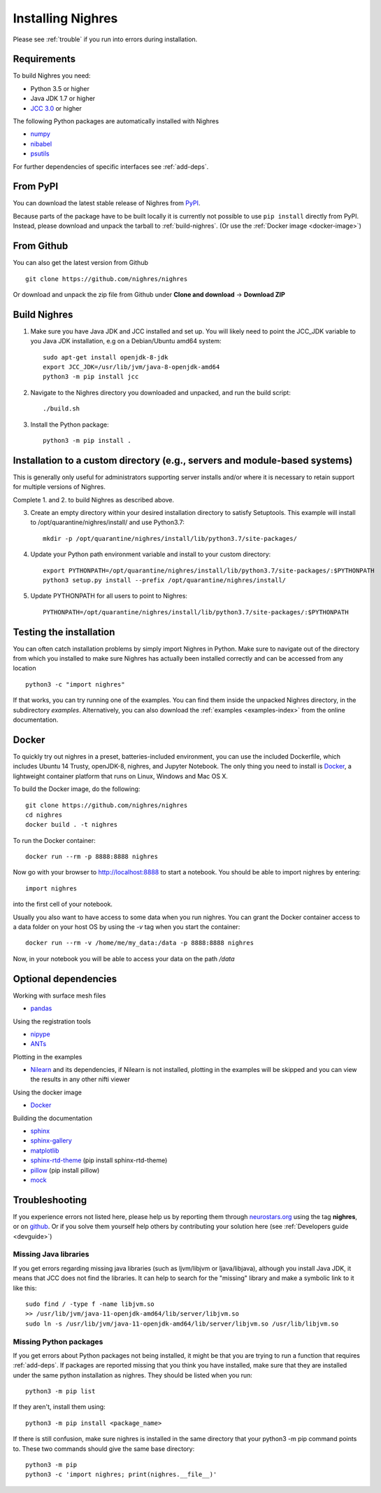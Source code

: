Installing Nighres
===================

Please see :ref:`trouble` if you run into errors during installation.

Requirements
------------

To build Nighres you need:

* Python 3.5 or higher
* Java JDK 1.7 or higher
* `JCC 3.0 <https://pypi.org/project/JCC/>`_ or higher


The following Python packages are automatically installed with Nighres

* `numpy <http://www.numpy.org/>`_
* `nibabel <http://nipy.org/nibabel/>`_
* `psutils <https://pypi.org/project/psutil/>`_

For further dependencies of specific interfaces see :ref:`add-deps`.

From PyPI
----------

You can download the latest stable release of Nighres from `PyPI <https://pypi.python.org/pypi/nighres>`_.

Because parts of the package have to be built locally it is currently not possible to use ``pip install`` directly from PyPI. Instead, please download and unpack the tarball to :ref:`build-nighres`. (Or use the :ref:`Docker image <docker-image>`)

From Github
------------

You can also get the latest version from Github ::

   git clone https://github.com/nighres/nighres

Or download and unpack the zip file from Github under **Clone and download** ->
**Download ZIP**


.. _build-nighres:

Build Nighres
--------------
1. Make sure you have Java JDK and JCC installed and set up. You will likely need to point the JCC_JDK variable to you Java JDK installation, e.g on a Debian/Ubuntu amd64 system::

    sudo apt-get install openjdk-8-jdk
    export JCC_JDK=/usr/lib/jvm/java-8-openjdk-amd64
    python3 -m pip install jcc

2. Navigate to the Nighres directory you downloaded and unpacked, and run the build script::

    ./build.sh


3. Install the Python package::

    python3 -m pip install .

Installation to a custom directory (e.g., servers and module-based systems)
---------------------------------------------------------------------------

This is generally only useful for administrators supporting server installs and/or where it is necessary to retain support for multiple versions of Nighres.

Complete 1. and 2. to build Nighres as described above.

3. Create an empty directory within your desired installation directory to satisfy Setuptools. This example will install to /opt/quarantine/nighres/install/ and use Python3.7::

    mkdir -p /opt/quarantine/nighres/install/lib/python3.7/site-packages/

4. Update your Python path environment variable and install to your custom directory::
   
    export PYTHONPATH=/opt/quarantine/nighres/install/lib/python3.7/site-packages/:$PYTHONPATH
    python3 setup.py install --prefix /opt/quarantine/nighres/install/
   
5. Update PYTHONPATH for all users to point to Nighres::
   
    PYTHONPATH=/opt/quarantine/nighres/install/lib/python3.7/site-packages/:$PYTHONPATH

Testing the installation
------------------------

You can often catch installation problems by simply import Nighres in Python. Make sure to navigate out of the directory from which you installed to make sure Nighres has actually been installed correctly and can be accessed from any location ::

    python3 -c "import nighres"

If that works, you can try running one of the examples. You can find them inside the unpacked Nighres directory, in the subdirectory *examples*. Alternatively, you can also download the :ref:`examples <examples-index>` from the online documentation.


.. _docker-image:

Docker
------
To quickly try out nighres in a preset, batteries-included environment, you can use the included Dockerfile, which includes Ubuntu 14 Trusty, openJDK-8, nighres, and Jupyter Notebook. The only thing you need to install is `Docker <https://www.docker.com/>`_, a lightweight container platform that runs on Linux, Windows and Mac OS X.

To build the Docker image, do the following::

    git clone https://github.com/nighres/nighres
    cd nighres
    docker build . -t nighres

To run the Docker container::

    docker run --rm -p 8888:8888 nighres

Now go with your browser to http://localhost:8888 to start a notebook. You should be able
to import nighres by entering::

    import nighres

into the first cell of your notebook.

Usually you also want to have access to some data when you run nighres. You can grant the Docker container
access to a data folder on your host OS by using the `-v` tag when you start the container::

    docker run --rm -v /home/me/my_data:/data -p 8888:8888 nighres

Now, in your notebook you will be able to access your data on the path `/data`


.. _add-deps:

Optional dependencies
----------------------

Working with surface mesh files

* `pandas <https://pandas.pydata.org/>`_

Using the registration tools

* `nipype <https://nipype.readthedocs.io/en/latest/>`_
* `ANTs <https://github.com/ANTsX/ANTs>`_

Plotting in the examples

* `Nilearn <http://nilearn.github.io/>`_ and its dependencies, if Nilearn is not installed, plotting in the examples will be skipped and you can view the results in any other nifti viewer

Using the docker image

* `Docker <https://www.docker.com/>`_

Building the documentation

* `sphinx <http://www.sphinx-doc.org/en/stable/>`_
* `sphinx-gallery <https://sphinx-gallery.github.io/>`_
* `matplotlib <http://matplotlib.org/>`_
* `sphinx-rtd-theme <http://docs.readthedocs.io/en/latest/theme.html>`_ (pip install sphinx-rtd-theme)
* `pillow <https://python-pillow.org/>`_ (pip install pillow)
* `mock <https://pypi.org/project/mock/>`_


.. _trouble:

Troubleshooting
---------------

If you experience errors not listed here, please help us by reporting them through `neurostars.org <neurostars.org>`_ using the tag **nighres**, or on `github <https://github.com/nighres/nighres/issues>`_. Or if you solve them yourself help others by contributing your solution here (see :ref:`Developers guide <devguide>`)


Missing Java libraries
~~~~~~~~~~~~~~~~~~~~~~~

If you get errors regarding missing java libraries (such as ljvm/libjvm or ljava/libjava), although you install Java JDK, it means that JCC does not find the libraries. It can help to search for the "missing" library and make a symbolic link to it like this::

    sudo find / -type f -name libjvm.so
    >> /usr/lib/jvm/java-11-openjdk-amd64/lib/server/libjvm.so
    sudo ln -s /usr/lib/jvm/java-11-openjdk-amd64/lib/server/libjvm.so /usr/lib/libjvm.so

Missing Python packages
~~~~~~~~~~~~~~~~~~~~~~~

If you get errors about Python packages not being installed, it might be that you are trying to run a function that requires :ref:`add-deps`. If packages are reported missing that you think you have installed, make sure that they are installed under the same python installation as nighres. They should be listed when you run::

    python3 -m pip list

If they aren't, install them using::

    python3 -m pip install <package_name>

If there is still confusion, make sure nighres is installed in the same directory that your python3 -m pip command points to. These two commands should give the same base directory::

    python3 -m pip
    python3 -c 'import nighres; print(nighres.__file__)'
